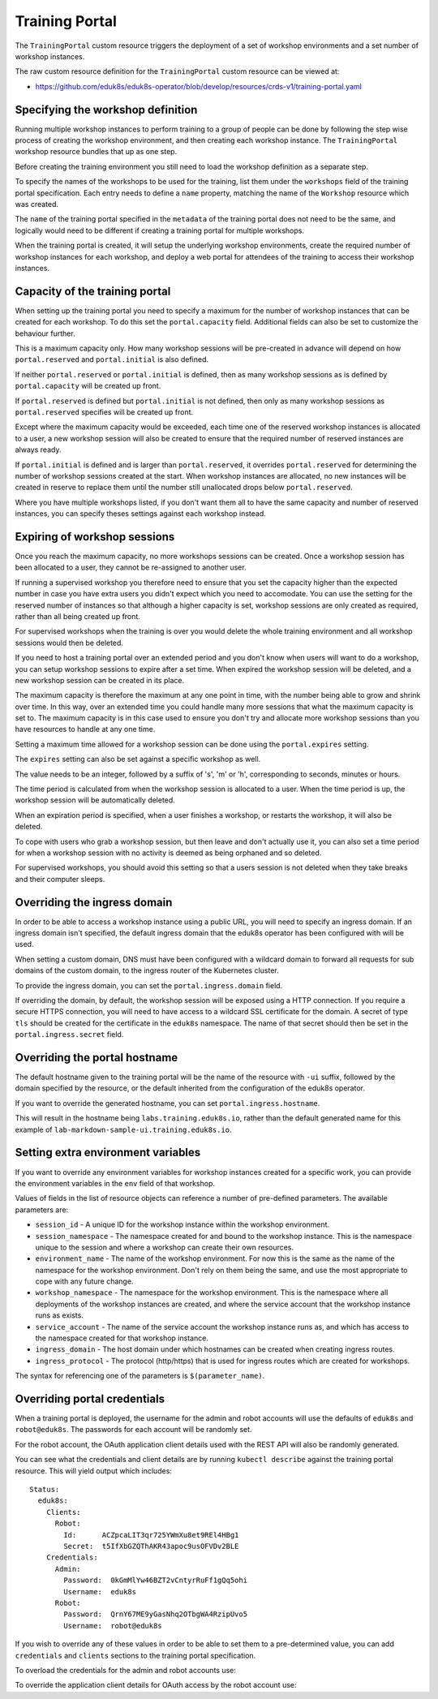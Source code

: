 Training Portal
===============

The ``TrainingPortal`` custom resource triggers the deployment of a set of workshop environments and a set number of workshop instances.

The raw custom resource definition for the ``TrainingPortal`` custom resource can be viewed at:

* https://github.com/eduk8s/eduk8s-operator/blob/develop/resources/crds-v1/training-portal.yaml

Specifying the workshop definition
----------------------------------

Running multiple workshop instances to perform training to a group of people can be done by following the step wise process of creating the workshop environment, and then creating each workshop instance. The ``TrainingPortal`` workshop resource bundles that up as one step.

Before creating the training environment you still need to load the workshop definition as a separate step.

To specify the names of the workshops to be used for the training, list them under the ``workshops`` field of the training portal specification. Each entry needs to define a ``name`` property, matching the name of the ``Workshop`` resource which was created.

.. code-block:: yaml
    :emphasize-lines: 8-9

    apiVersion: training.eduk8s.io/v1alpha1
    kind: TrainingPortal
    metadata:
      name: lab-markdown-sample
    spec:
      portal:
        capacity: 1
      workshops:
      - name: lab-markdown-sample

The ``name`` of the training portal specified in the ``metadata`` of the training portal does not need to be the same, and logically would need to be different if creating a training portal for multiple workshops.

When the training portal is created, it will setup the underlying workshop environments, create the required number of workshop instances for each workshop, and deploy a web portal for attendees of the training to access their workshop instances.

Capacity of the training portal
-------------------------------

When setting up the training portal you need to specify a maximum for the number of workshop instances that can be created for each workshop. To do this set the ``portal.capacity`` field. Additional fields can also be set to customize the behaviour further.

.. code-block:: yaml
    :emphasize-lines: 6-9

    apiVersion: training.eduk8s.io/v1alpha1
    kind: TrainingPortal
    metadata:
      name: lab-markdown-sample
    spec:
      portal:
        capacity: 8
        reserved: 1
        initial: 4
      workshops:
      - name: lab-markdown-sample

This is a maximum capacity only. How many workshop sessions will be pre-created in advance will depend on how ``portal.reserved`` and ``portal.initial`` is also defined.

If neither ``portal.reserved`` or ``portal.initial`` is defined, then as many workshop sessions as is defined by ``portal.capacity`` will be created up front.

If ``portal.reserved`` is defined but ``portal.initial`` is not defined, then only as many workshop sessions as ``portal.reserved`` specifies will be created up front.

Except where the maximum capacity would be exceeded, each time one of the reserved workshop instances is allocated to a user, a new workshop session will also be created to ensure that the required number of reserved instances are always ready.

If ``portal.initial`` is defined and is larger than ``portal.reserved``, it overrides ``portal.reserved`` for determining the number of workshop sessions created at the start. When workshop instances are allocated, no new instances will be created in reserve to replace them until the number still unallocated drops below ``portal.reserved``.

Where you have multiple workshops listed, if you don't want them all to have the same capacity and number of reserved instances, you can specify theses settings against each workshop instead.

.. code-block:: yaml
    :emphasize-lines: 6-10

    apiVersion: training.eduk8s.io/v1alpha1
    kind: TrainingPortal
    metadata:
      name: lab-markdown-sample
    spec:
      workshops:
      - name: lab-markdown-sample
        capacity: 8
        reserved: 1
        initial: 4

Expiring of workshop sessions
-----------------------------

Once you reach the maximum capacity, no more workshops sessions can be created. Once a workshop session has been allocated to a user, they cannot be re-assigned to another user.

If running a supervised workshop you therefore need to ensure that you set the capacity higher than the expected number in case you have extra users you didn't expect which you need to accomodate. You can use the setting for the reserved number of instances so that although a higher capacity is set, workshop sessions are only created as required, rather than all being created up front.

For supervised workshops when the training is over you would delete the whole training environment and all workshop sessions would then be deleted.

If you need to host a training portal over an extended period and you don't know when users will want to do a workshop, you can setup workshop sessions to expire after a set time. When expired the workshop session will be deleted, and a new workshop session can be created in its place.

The maximum capacity is therefore the maximum at any one point in time, with the number being able to grow and shrink over time. In this way, over an extended time you could handle many more sessions that what the maximum capacity is set to. The maximum capacity is in this case used to ensure you don't try and allocate more workshop sessions than you have resources to handle at any one time.

Setting a maximum time allowed for a workshop session can be done using the ``portal.expires`` setting.

.. code-block:: yaml
    :emphasize-lines: 9

    apiVersion: training.eduk8s.io/v1alpha1
    kind: TrainingPortal
    metadata:
      name: lab-markdown-sample
    spec:
      portal:
        capacity: 8
        reserved: 1
        expires: 60m
      workshops:
      - name: lab-markdown-sample

The ``expires`` setting can also be set against a specific workshop as well.

The value needs to be an integer, followed by a suffix of 's', 'm' or 'h', corresponding to seconds, minutes or hours.

The time period is calculated from when the workshop session is allocated to a user. When the time period is up, the workshop session will be automatically deleted.

When an expiration period is specified, when a user finishes a workshop, or restarts the workshop, it will also be deleted.

To cope with users who grab a workshop session, but then leave and don't actually use it, you can also set a time period for when a workshop session with no activity is deemed as being orphaned and so deleted.

.. code-block:: yaml
    :emphasize-lines: 10

    apiVersion: training.eduk8s.io/v1alpha1
    kind: TrainingPortal
    metadata:
      name: lab-markdown-sample
    spec:
      portal:
        capacity: 8
        reserved: 1
        expires: 60m
        orphaned: 5m
      workshops:
      - name: lab-markdown-sample

For supervised workshops, you should avoid this setting so that a users session is not deleted when they take breaks and their computer sleeps.

Overriding the ingress domain
-----------------------------

In order to be able to access a workshop instance using a public URL, you will need to specify an ingress domain. If an ingress domain isn't specified, the default ingress domain that the eduk8s operator has been configured with will be used.

When setting a custom domain, DNS must have been configured with a wildcard domain to forward all requests for sub domains of the custom domain, to the ingress router of the Kubernetes cluster.

To provide the ingress domain, you can set the ``portal.ingress.domain`` field.

.. code-block:: yaml
    :emphasize-lines: 9-10

    apiVersion: training.eduk8s.io/v1alpha1
    kind: TrainingPortal
    metadata:
      name: lab-markdown-sample
    spec:
      portal:
        capacity: 3
        reserved: 1
        ingress:
          domain: training.eduk8s.io
      workshops:
      - name: lab-markdown-sample

If overriding the domain, by default, the workshop session will be exposed using a HTTP connection. If you require a secure HTTPS connection, you will need to have access to a wildcard SSL certificate for the domain. A secret of type ``tls`` should be created for the certificate in the ``eduk8s`` namespace. The name of that secret should then be set in the ``portal.ingress.secret`` field.

.. code-block:: yaml
    :emphasize-lines: 11

    apiVersion: training.eduk8s.io/v1alpha1
    kind: TrainingPortal
    metadata:
      name: lab-markdown-sample
    spec:
      portal:
        capacity: 3
        reserved: 1
        ingress:
          domain: training.eduk8s.io
          secret: training-eduk8s-io
      workshops:
      - name: lab-markdown-sample

Overriding the portal hostname
------------------------------

The default hostname given to the training portal will be the name of the resource with ``-ui`` suffix, followed by the domain specified by the resource, or the default inherited from the configuration of the eduk8s operator.

If you want to override the generated hostname, you can set ``portal.ingress.hostname``.

.. code-block:: yaml
    :emphasize-lines: 10

    apiVersion: training.eduk8s.io/v1alpha1
    kind: TrainingPortal
    metadata:
      name: lab-markdown-sample
    spec:
      portal:
        capacity: 3
        reserved: 1
        ingress:
          hostname: labs
          domain: training.eduk8s.io
          secret: training-eduk8s-io
      workshops:
      - name: lab-markdown-sample

This will result in the hostname being ``labs.training.eduk8s.io``, rather than the default generated name for this example of ``lab-markdown-sample-ui.training.eduk8s.io``.

Setting extra environment variables
-----------------------------------

If you want to override any environment variables for workshop instances created for a specific work, you can provide the environment variables in the ``env`` field of that workshop.

.. code-block:: yaml
    :emphasize-lines: 11-13

    apiVersion: training.eduk8s.io/v1alpha1
    kind: TrainingPortal
    metadata:
      name: lab-markdown-sample
    spec:
      portal:
        capacity: 3
        reserved: 1
      workshops:
      - name: lab-markdown-sample
        env:
        - name: REGISTRY_HOST
          value: registry.eduk8s.io

Values of fields in the list of resource objects can reference a number of pre-defined parameters. The available parameters are:

* ``session_id`` - A unique ID for the workshop instance within the workshop environment.
* ``session_namespace`` - The namespace created for and bound to the workshop instance. This is the namespace unique to the session and where a workshop can create their own resources.
* ``environment_name`` - The name of the workshop environment. For now this is the same as the name of the namespace for the workshop environment. Don't rely on them being the same, and use the most appropriate to cope with any future change.
* ``workshop_namespace`` - The namespace for the workshop environment. This is the namespace where all deployments of the workshop instances are created, and where the service account that the workshop instance runs as exists.
* ``service_account`` - The name of the service account the workshop instance runs as, and which has access to the namespace created for that workshop instance.
* ``ingress_domain`` - The host domain under which hostnames can be created when creating ingress routes.
* ``ingress_protocol`` - The protocol (http/https) that is used for ingress routes which are created for workshops.

The syntax for referencing one of the parameters is ``$(parameter_name)``.

Overriding portal credentials
-----------------------------

When a training portal is deployed, the username for the admin and robot accounts will use the defaults of ``eduk8s`` and ``robot@eduk8s``. The passwords for each account will be randomly set.

For the robot account, the OAuth application client details used with the REST API will also be randomly generated.

You can see what the credentials and client details are by running ``kubectl describe`` against the training portal resource. This will yield output which includes::

    Status:
      eduk8s:
        Clients:
          Robot:
            Id:      ACZpcaLIT3qr725YWmXu8et9REl4HBg1
            Secret:  t5IfXbGZQThAKR43apoc9usOFVDv2BLE
        Credentials:
          Admin:
            Password:  0kGmMlYw46BZT2vCntyrRuFf1gQq5ohi
            Username:  eduk8s
          Robot:
            Password:  QrnY67ME9yGasNhq2OTbgWA4RzipUvo5
            Username:  robot@eduk8s

If you wish to override any of these values in order to be able to set them to a pre-determined value, you can add ``credentials`` and ``clients`` sections to the training portal specification.

To overload the credentials for the admin and robot accounts use:

.. code-block:: yaml
    :emphasize-lines: 9-15

    apiVersion: training.eduk8s.io/v1alpha1
    kind: TrainingPortal
    metadata:
      name: lab-markdown-sample
    spec:
      portal:
        capacity: 3
        reserved: 1
        credentials:
          admin:
            username: admin-user
            password: top-secret
          robot:
            username: robot-user
            password: top-secret
      workshops:
      - name: lab-markdown-sample

To override the application client details for OAuth access by the robot account use:

.. code-block:: yaml
    :emphasize-lines: 9-12

    apiVersion: training.eduk8s.io/v1alpha1
    kind: TrainingPortal
    metadata:
      name: lab-markdown-sample
    spec:
      portal:
        capacity: 3
        reserved: 1
        clients:
          robot:
            id: application-id
            secret: top-secret
      workshops:
      - name: lab-markdown-sample
